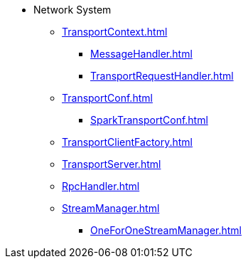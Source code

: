 * Network System

** xref:TransportContext.adoc[]
*** xref:MessageHandler.adoc[]
*** xref:TransportRequestHandler.adoc[]

** xref:TransportConf.adoc[]
*** xref:SparkTransportConf.adoc[]

** xref:TransportClientFactory.adoc[]
** xref:TransportServer.adoc[]
** xref:RpcHandler.adoc[]

** xref:StreamManager.adoc[]
*** xref:OneForOneStreamManager.adoc[]
